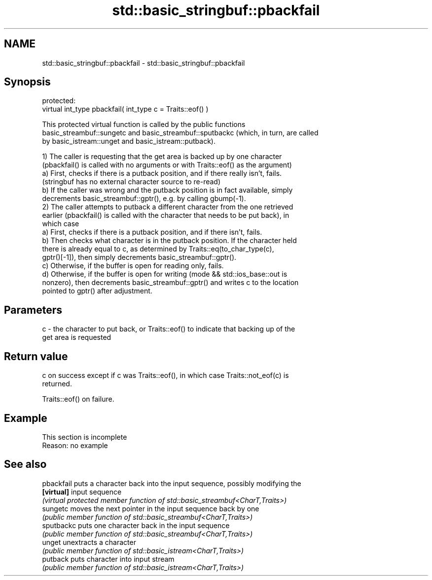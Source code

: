 .TH std::basic_stringbuf::pbackfail 3 "2022.03.29" "http://cppreference.com" "C++ Standard Libary"
.SH NAME
std::basic_stringbuf::pbackfail \- std::basic_stringbuf::pbackfail

.SH Synopsis
   protected:
   virtual int_type pbackfail( int_type c = Traits::eof() )

   This protected virtual function is called by the public functions
   basic_streambuf::sungetc and basic_streambuf::sputbackc (which, in turn, are called
   by basic_istream::unget and basic_istream::putback).

   1) The caller is requesting that the get area is backed up by one character
   (pbackfail() is called with no arguments or with Traits::eof() as the argument)
   a) First, checks if there is a putback position, and if there really isn't, fails.
   (stringbuf has no external character source to re-read)
   b) If the caller was wrong and the putback position is in fact available, simply
   decrements basic_streambuf::gptr(), e.g. by calling gbump(-1).
   2) The caller attempts to putback a different character from the one retrieved
   earlier (pbackfail() is called with the character that needs to be put back), in
   which case
   a) First, checks if there is a putback position, and if there isn't, fails.
   b) Then checks what character is in the putback position. If the character held
   there is already equal to c, as determined by Traits::eq(to_char_type(c),
   gptr()[-1]), then simply decrements basic_streambuf::gptr().
   c) Otherwise, if the buffer is open for reading only, fails.
   d) Otherwise, if the buffer is open for writing (mode && std::ios_base::out is
   nonzero), then decrements basic_streambuf::gptr() and writes c to the location
   pointed to gptr() after adjustment.

.SH Parameters

   c - the character to put back, or Traits::eof() to indicate that backing up of the
       get area is requested

.SH Return value

   c on success except if c was Traits::eof(), in which case Traits::not_eof(c) is
   returned.

   Traits::eof() on failure.

.SH Example

    This section is incomplete
    Reason: no example

.SH See also

   pbackfail puts a character back into the input sequence, possibly modifying the
   \fB[virtual]\fP input sequence
             \fI(virtual protected member function of std::basic_streambuf<CharT,Traits>)\fP
   sungetc   moves the next pointer in the input sequence back by one
             \fI(public member function of std::basic_streambuf<CharT,Traits>)\fP
   sputbackc puts one character back in the input sequence
             \fI(public member function of std::basic_streambuf<CharT,Traits>)\fP
   unget     unextracts a character
             \fI(public member function of std::basic_istream<CharT,Traits>)\fP
   putback   puts character into input stream
             \fI(public member function of std::basic_istream<CharT,Traits>)\fP
